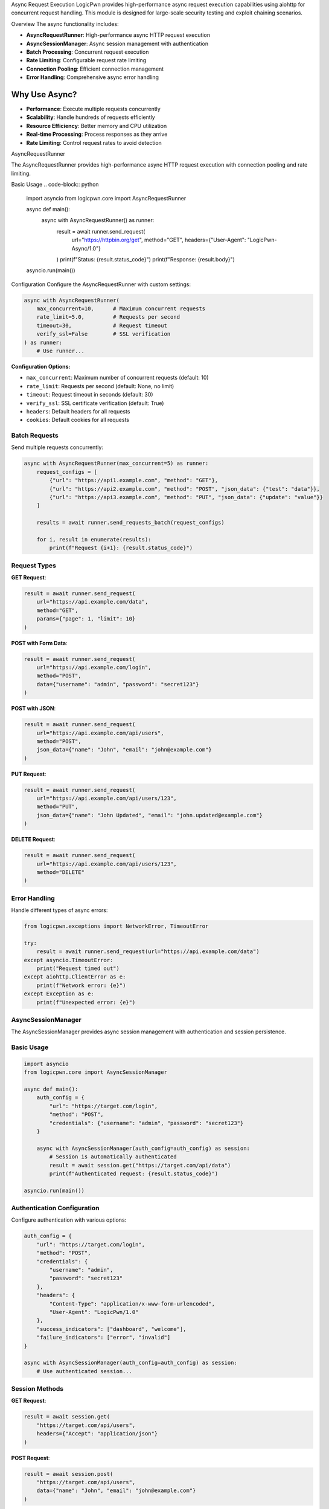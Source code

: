 Async Request Execution
LogicPwn provides high-performance async request execution capabilities using aiohttp for concurrent request handling. This module is designed for large-scale security testing and exploit chaining scenarios.

Overview
The async functionality includes:

* **AsyncRequestRunner**: High-performance async HTTP request execution
* **AsyncSessionManager**: Async session management with authentication
* **Batch Processing**: Concurrent request execution
* **Rate Limiting**: Configurable request rate limiting
* **Connection Pooling**: Efficient connection management
* **Error Handling**: Comprehensive async error handling

Why Use Async?
~~~~~~~~~~~~~~

* **Performance**: Execute multiple requests concurrently
* **Scalability**: Handle hundreds of requests efficiently
* **Resource Efficiency**: Better memory and CPU utilization
* **Real-time Processing**: Process responses as they arrive
* **Rate Limiting**: Control request rates to avoid detection

AsyncRequestRunner

The AsyncRequestRunner provides high-performance async HTTP request execution with connection pooling and rate limiting.

Basic Usage
.. code-block:: python

   import asyncio
   from logicpwn.core import AsyncRequestRunner
   
   async def main():
       async with AsyncRequestRunner() as runner:
           result = await runner.send_request(
               url="https://httpbin.org/get",
               method="GET",
               headers={"User-Agent": "LogicPwn-Async/1.0"}
           )
           print(f"Status: {result.status_code}")
           print(f"Response: {result.body}")
   
   asyncio.run(main())

Configuration
Configure the AsyncRequestRunner with custom settings:

.. code-block:: python

   async with AsyncRequestRunner(
       max_concurrent=10,      # Maximum concurrent requests
       rate_limit=5.0,         # Requests per second
       timeout=30,             # Request timeout
       verify_ssl=False        # SSL verification
   ) as runner:
       # Use runner...

**Configuration Options:**

* ``max_concurrent``: Maximum number of concurrent requests (default: 10)
* ``rate_limit``: Requests per second (default: None, no limit)
* ``timeout``: Request timeout in seconds (default: 30)
* ``verify_ssl``: SSL certificate verification (default: True)
* ``headers``: Default headers for all requests
* ``cookies``: Default cookies for all requests


Batch Requests
--------------

Send multiple requests concurrently:

.. code-block:: python

   async with AsyncRequestRunner(max_concurrent=5) as runner:
       request_configs = [
           {"url": "https://api1.example.com", "method": "GET"},
           {"url": "https://api2.example.com", "method": "POST", "json_data": {"test": "data"}},
           {"url": "https://api3.example.com", "method": "PUT", "json_data": {"update": "value"}}
       ]
       
       results = await runner.send_requests_batch(request_configs)
       
       for i, result in enumerate(results):
           print(f"Request {i+1}: {result.status_code}")

Request Types
-------------

**GET Request**:

.. code-block:: python

   result = await runner.send_request(
       url="https://api.example.com/data",
       method="GET",
       params={"page": 1, "limit": 10}
   )

**POST with Form Data**:

.. code-block:: python

   result = await runner.send_request(
       url="https://api.example.com/login",
       method="POST",
       data={"username": "admin", "password": "secret123"}
   )

**POST with JSON**:

.. code-block:: python

   result = await runner.send_request(
       url="https://api.example.com/api/users",
       method="POST",
       json_data={"name": "John", "email": "john@example.com"}
   )

**PUT Request**:

.. code-block:: python

   result = await runner.send_request(
       url="https://api.example.com/api/users/123",
       method="PUT",
       json_data={"name": "John Updated", "email": "john.updated@example.com"}
   )

**DELETE Request**:

.. code-block:: python

   result = await runner.send_request(
       url="https://api.example.com/api/users/123",
       method="DELETE"
   )

Error Handling
--------------

Handle different types of async errors:

.. code-block:: python

   from logicpwn.exceptions import NetworkError, TimeoutError
   
   try:
       result = await runner.send_request(url="https://api.example.com/data")
   except asyncio.TimeoutError:
       print("Request timed out")
   except aiohttp.ClientError as e:
       print(f"Network error: {e}")
   except Exception as e:
       print(f"Unexpected error: {e}")

AsyncSessionManager
-------------------

The AsyncSessionManager provides async session management with authentication and session persistence.

Basic Usage
-----------

.. code-block:: python

   import asyncio
   from logicpwn.core import AsyncSessionManager
   
   async def main():
       auth_config = {
           "url": "https://target.com/login",
           "method": "POST",
           "credentials": {"username": "admin", "password": "secret123"}
       }
       
       async with AsyncSessionManager(auth_config=auth_config) as session:
           # Session is automatically authenticated
           result = await session.get("https://target.com/api/data")
           print(f"Authenticated request: {result.status_code}")
   
   asyncio.run(main())

Authentication Configuration
----------------------------

Configure authentication with various options:

.. code-block:: python

   auth_config = {
       "url": "https://target.com/login",
       "method": "POST",
       "credentials": {
           "username": "admin",
           "password": "secret123"
       },
       "headers": {
           "Content-Type": "application/x-www-form-urlencoded",
           "User-Agent": "LogicPwn/1.0"
       },
       "success_indicators": ["dashboard", "welcome"],
       "failure_indicators": ["error", "invalid"]
   }
   
   async with AsyncSessionManager(auth_config=auth_config) as session:
       # Use authenticated session...

Session Methods
---------------

**GET Request**:

.. code-block:: python

   result = await session.get(
       "https://target.com/api/users",
       headers={"Accept": "application/json"}
   )

**POST Request**:

.. code-block:: python

   result = await session.post(
       "https://target.com/api/users",
       data={"name": "John", "email": "john@example.com"}
   )

**PUT Request**:

.. code-block:: python

   result = await session.put(
       "https://target.com/api/users/123",
       json_data={"name": "John Updated"}
   )

**DELETE Request**:

.. code-block:: python

   result = await session.delete("https://target.com/api/users/123")
   print(f"Delete status: {result.status_code}")

Exploit Chaining
----------------

Execute complex exploit chains with session persistence:

.. code-block:: python

   async def exploit_chain():
       auth_config = {
           "url": "https://target.com/login",
           "method": "POST",
           "credentials": {"username": "admin", "password": "secret123"}
       }
       
       async with AsyncSessionManager(auth_config=auth_config) as session:
           # Step 1: Authenticate and access admin panel
           admin_result = await session.get("https://target.com/admin/panel")
           
           # Step 2: Extract user data
           users_result = await session.get("https://target.com/api/users")
           
           # Step 3: Exploit user management
           exploit_result = await session.post(
               "https://target.com/api/admin/users",
               json_data={"action": "create", "user": {"role": "admin"}}
           )
           
           # Step 4: Verify exploit
           verify_result = await session.get("https://target.com/api/admin/users")
           
           return [admin_result, users_result, exploit_result, verify_result]
   
   results = await exploit_chain()
   for i, result in enumerate(results):
       print(f"Step {i+1}: {result.status_code}")

Convenience Functions
Single Async Request

Use the convenience function for simple async requests:

.. code-block:: python

   from logicpwn.core import send_request_async
   
   async def main():
       result = await send_request_async(
           url="https://httpbin.org/get",
           method="GET",
           headers={"User-Agent": "LogicPwn"}
       )
       print(f"Result: {result.status_code}")
   
   asyncio.run(main())

Batch Async Requests

Send multiple requests concurrently using the convenience function:

.. code-block:: python

   from logicpwn.core import send_requests_batch_async
   
   async def main():
       request_configs = [
           {"url": "https://api1.example.com", "method": "GET"},
           {"url": "https://api2.example.com", "method": "POST", "json_data": {"test": "data"}},
           {"url": "https://api3.example.com", "method": "PUT", "json_data": {"update": "value"}}
       ]
       
       results = await send_requests_batch_async(request_configs, max_concurrent=5)
       
       for i, result in enumerate(results):
           print(f"Request {i+1}: {result.status_code}")
   
   asyncio.run(main())

Async Context Manager
Use the async context manager for session management:

.. code-block:: python

   from logicpwn.core import async_session_manager
   
   async def main():
       auth_config = {
           "url": "https://target.com/login",
           "method": "POST",
           "credentials": {"username": "admin", "password": "secret123"}
       }
       
       async with async_session_manager(auth_config=auth_config, max_concurrent=10) as session:
           result = await session.get("https://target.com/api/data")
           print(f"Session result: {result.status_code}")
   
   asyncio.run(main())

Advanced Usage

Rate Limiting

Implement custom rate limiting:

.. code-block:: python

   import asyncio
   import time
   
   class RateLimitedRunner:
       def __init__(self, requests_per_second=10):
           self.requests_per_second = requests_per_second
           self.last_request_time = 0
           self.min_interval = 1.0 / requests_per_second
       
       async def send_request_with_rate_limit(self, runner, **kwargs):
           current_time = time.time()
           time_since_last = current_time - self.last_request_time
           
           if time_since_last < self.min_interval:
               await asyncio.sleep(self.min_interval - time_since_last)
           
           self.last_request_time = time.time()
           return await runner.send_request(**kwargs)
   
   async def main():
       rate_limiter = RateLimitedRunner(requests_per_second=5)
       
       async with AsyncRequestRunner() as runner:
           for i in range(10):
               result = await rate_limiter.send_request_with_rate_limit(
                   runner,
                   url=f"https://httpbin.org/get?request={i}",
                   method="GET"
               )
               print(f"Request {i}: {result.status_code}")
   
   asyncio.run(main())

Connection Pooling

Optimize connection pooling for high-performance scenarios:

.. code-block:: python

   async with AsyncRequestRunner(
       max_concurrent=20,
       verify_ssl=False
   ) as runner:
       # Large batch of requests
       request_configs = [
           {"url": f"https://api.example.com/endpoint/{i}", "method": "GET"}
           for i in range(100)
       ]
       
       results = await runner.send_requests_batch(request_configs)
       print(f"Completed {len(results)} requests")

Performance Monitoring

Monitor async performance:

.. code-block:: python

   import time
   from logicpwn.core import get_performance_summary
   
   async def monitored_requests():
       start_time = time.time()
       
       async with AsyncRequestRunner(max_concurrent=10) as runner:
           request_configs = [
               {"url": f"https://httpbin.org/get?i={i}", "method": "GET"}
               for i in range(50)
           ]
           
           results = await runner.send_requests_batch(request_configs)
           
           end_time = time.time()
           duration = end_time - start_time
           
           print(f"Completed {len(results)} requests in {duration:.2f}s")
           print(f"Average: {duration/len(results):.3f}s per request")
           
           # Get performance metrics
           performance = get_performance_summary()
           print(f"Performance summary: {performance}")
   
   asyncio.run(monitored_requests())

Error Recovery

Implement error recovery for robust async operations:

.. code-block:: python

   async def robust_request(runner, url, max_retries=3):
       for attempt in range(max_retries):
           try:
               result = await runner.send_request(url=url, method="GET")
               return result
           except asyncio.TimeoutError:
               print(f"Timeout on attempt {attempt + 1}")
               if attempt == max_retries - 1:
                   raise
               await asyncio.sleep(2 ** attempt)  # Exponential backoff
           except Exception as e:
               print(f"Error on attempt {attempt + 1}: {e}")
               if attempt == max_retries - 1:
                   raise
   
   async def main():
       async with AsyncRequestRunner() as runner:
           try:
               result = await robust_request(runner, "https://api.example.com/data")
               print(f"Success: {result.status_code}")
           except Exception as e:
               print(f"Failed after retries: {e}")
   
   asyncio.run(main())

Best Practices

**Performance Optimization:**

1. **Use appropriate concurrency limits** - Don't overwhelm servers
2. **Implement rate limiting** - Respect server limits
3. **Use connection pooling** - Reuse connections efficiently
4. **Monitor memory usage** - Clean up resources properly
5. **Handle errors gracefully** - Implement retry logic

**Security Considerations:**

1. **Validate URLs** - Ensure target URLs are authorized
2. **Secure credential handling** - Use environment variables
3. **Monitor request patterns** - Avoid detection
4. **Log responsibly** - Don't log sensitive data
5. **Use HTTPS** - Encrypt communications

**Error Handling:**

1. **Timeout handling** - Set appropriate timeouts
2. **Retry logic** - Implement exponential backoff
3. **Circuit breaker** - Stop requests on repeated failures
4. **Graceful degradation** - Handle partial failures
5. **Comprehensive logging** - Track all operations

Troubleshooting

**Common Issues:**

* **Connection errors**: Check network connectivity and SSL certificates
* **Timeout errors**: Increase timeout values or reduce concurrency
* **Memory issues**: Reduce max_concurrent or implement cleanup
* **Rate limiting**: Implement proper rate limiting
* **Authentication failures**: Verify credentials and success indicators

**Debugging Tips:**

* Enable debug logging for detailed information
* Use performance monitoring to identify bottlenecks
* Test with smaller batches first

